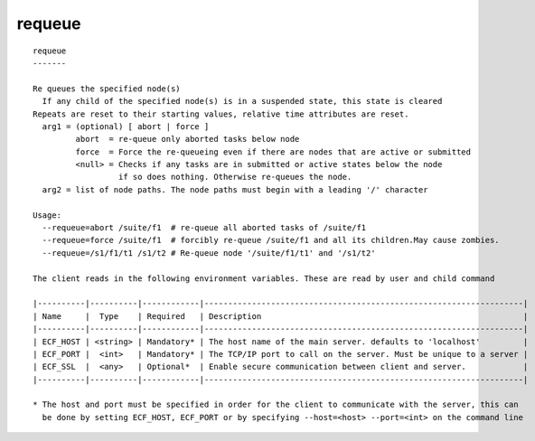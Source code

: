 
.. _requeue_cli:

requeue
///////

::

   
   requeue
   -------
   
   Re queues the specified node(s)
     If any child of the specified node(s) is in a suspended state, this state is cleared
   Repeats are reset to their starting values, relative time attributes are reset.
     arg1 = (optional) [ abort | force ]
            abort  = re-queue only aborted tasks below node
            force  = Force the re-queueing even if there are nodes that are active or submitted
            <null> = Checks if any tasks are in submitted or active states below the node
                     if so does nothing. Otherwise re-queues the node.
     arg2 = list of node paths. The node paths must begin with a leading '/' character
   
   Usage:
     --requeue=abort /suite/f1  # re-queue all aborted tasks of /suite/f1
     --requeue=force /suite/f1  # forcibly re-queue /suite/f1 and all its children.May cause zombies.
     --requeue=/s1/f1/t1 /s1/t2 # Re-queue node '/suite/f1/t1' and '/s1/t2'
   
   The client reads in the following environment variables. These are read by user and child command
   
   |----------|----------|------------|-------------------------------------------------------------------|
   | Name     |  Type    | Required   | Description                                                       |
   |----------|----------|------------|-------------------------------------------------------------------|
   | ECF_HOST | <string> | Mandatory* | The host name of the main server. defaults to 'localhost'         |
   | ECF_PORT |  <int>   | Mandatory* | The TCP/IP port to call on the server. Must be unique to a server |
   | ECF_SSL  |  <any>   | Optional*  | Enable secure communication between client and server.            |
   |----------|----------|------------|-------------------------------------------------------------------|
   
   * The host and port must be specified in order for the client to communicate with the server, this can 
     be done by setting ECF_HOST, ECF_PORT or by specifying --host=<host> --port=<int> on the command line
   

